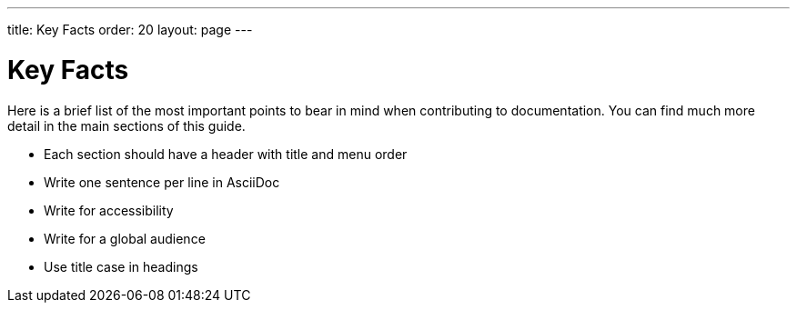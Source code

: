 ---
title: Key Facts
order: 20
layout: page
---

= Key Facts
:experimental:

Here is a brief list of the most important points to bear in mind when contributing to documentation. You can find much more detail in the main sections of this guide.

- Each section should have a header with title and menu order
- Write one sentence per line in AsciiDoc
- Write for accessibility
- Write for a global audience
- Use title case in headings